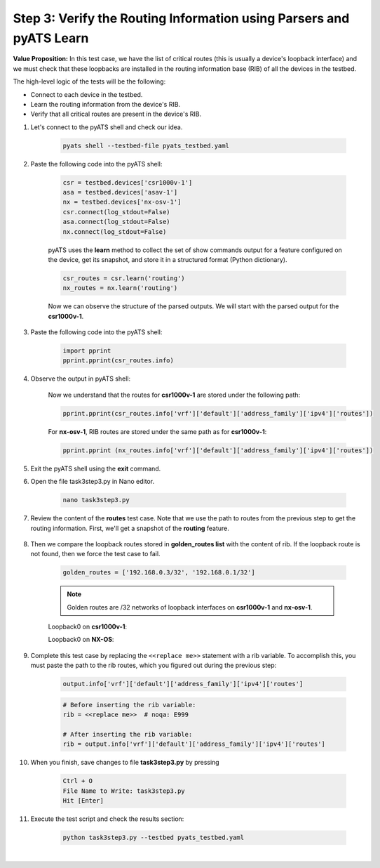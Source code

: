 Step 3: Verify the Routing Information using Parsers and pyATS Learn
####################################################################

**Value Proposition:** In this test case, we have the list of critical routes (this is usually a device's loopback interface) and we must check that these loopbacks are installed in the routing information base (RIB) of all the devices in the testbed.

The high-level logic of the tests will be the following:

- Connect to each device in the testbed.
- Learn the routing information from the device's RIB.
- Verify that all critical routes are present in the device's RIB.

#. Let's connect to the pyATS shell and check our idea.

    .. code-block:: bash

        pyats shell --testbed-file pyats_testbed.yaml

#. Paste the following code into the pyATS shell:

    .. code-block:: python

        csr = testbed.devices['csr1000v-1']
        asa = testbed.devices['asav-1']
        nx = testbed.devices['nx-osv-1']
        csr.connect(log_stdout=False)
        asa.connect(log_stdout=False)
        nx.connect(log_stdout=False)

    pyATS uses the **learn** method to collect the set of show commands output for a feature configured on the device, get its snapshot, and store it in a structured format (Python dictionary).

    .. code-block:: python

        csr_routes = csr.learn('routing')
        nx_routes = nx.learn('routing')

    Now we can observe the structure of the parsed outputs. We will start with the parsed output for the **csr1000v-1**.

#. Paste the following code into the pyATS shell:

    .. code-block:: python

        import pprint
        pprint.pprint(csr_routes.info)

#. Observe the output in pyATS shell:

    .. code-block:: bash
        :emphasize-lines: 17, 18

        In [3]: import pprint
            ...: pprint.pprint(csr_routes.info)
        {'vrf': {'Mgmt-intf': {'address_family': {'ipv4': {'routes': {'0.0.0.0/0': {'active': True,
                                                                            'metric': 0,
                                                                            'next_hop': {'next_hop_list': {1: {'index': 1,
                                                                                                               'next_hop': '198.18.1.1'}}},
                                                                            'route': '0.0.0.0/0',
                                                                            'route_preference': 1,
                                                                            'source_protocol': 'static',
                                                                            'source_protocol_codes': 'S*'},
                                                              '198.18.1.201/32': {'active': True,
                                                                                  'next_hop': {'outgoing_interface': {'GigabitEthernet1': {'outgoing_interface': 'GigabitEthernet1'}}},
                                                                                  'route': '198.18.1.201/32',
                                                                                  'source_protocol': 'local',
                                                                                  'source_protocol_codes': 'L'}}}}},
         'default': {'address_family': {'ipv4': {'routes': {'10.0.0.12/30': {'active': True,
                                                                             'next_hop': {'outgoing_interface': {'GigabitEthernet2': {'outgoing_interface': 'GigabitEthernet2'}}},
                                                                             'route': '10.0.0.12/30',
                                                                             'source_protocol': 'connected',
                                                                             'source_protocol_codes': 'C'},
                                                            '10.0.0.13/32': {'active': True,
                                                                             'next_hop': {'outgoing_interface': {'GigabitEthernet2': {'outgoing_interface': 'GigabitEthernet2'}}},
                                                                             'route': '10.0.0.13/32',
                                                                             'source_protocol': 'local',
                                                                             'source_protocol_codes': 'L'},

        # ...
    
    Now we understand that the routes for **csr1000v-1** are stored under the following path:

    .. code-block:: python

        pprint.pprint(csr_routes.info['vrf']['default']['address_family']['ipv4']['routes'])

    For **nx-osv-1**, RIB routes are stored under the same path as for **csr1000v-1**:

    .. code-block:: python

        pprint.pprint (nx_routes.info['vrf']['default']['address_family']['ipv4']['routes'])

#. Exit the pyATS shell using the **exit** command.

#. Open the file task3step3.py in Nano editor.

    .. code-block:: bash

        nano task3step3.py

#. Review the content of the **routes** test case. Note that we use the path to routes from the previous step to get the routing information. First, we'll get a snapshot of the **routing** feature.

    .. code-block:: python
        :emphasize-lines: 9

            @aetest.test
            def routes(self, device):
                """
                Verify that all devices have golden_routes installed in the RIB
                """

                if (device.os == 'iosxe') or (device.os == 'nxos'):

                    output = device.learn('routing')
                    rib = <<replace me>>  # noqa: E999

8. Then we compare the loopback routes stored in **golden_routes list** with the content of rib. If the loopback route is not found, then we force the test case to fail.

    .. code-block:: python

        golden_routes = ['192.168.0.3/32', '192.168.0.1/32']

    .. code-block:: python
        :emphasize-lines: 1, 3

        for route in golden_routes:
            if route not in rib:
                self.failed(f'{route} is not found')
            else:
                pass
    
    .. note::
        Golden routes are /32 networks of loopback interfaces on **csr1000v-1** and **nx-osv-1**.

    Loopback0 on **csr1000v-1**:

    .. code-block:: bash
        :emphasize-lines: 6

        csr1000v-1#sh ip int br
        Interface              IP-Address      OK? Method Status                Protocol
        GigabitEthernet1       198.18.1.201    YES TFTP   up                    up
        GigabitEthernet2       10.0.0.13       YES TFTP   up                    up
        GigabitEthernet3       10.0.0.17       YES TFTP   up                    up
        Loopback0              192.168.0.3     YES TFTP   up                    up

    Loopback0 on **NX-OS**:

    .. code-block:: bash
        :emphasize-lines: 5

        nx-osv-1# sh ip interface brief vrf all
 
        IP Interface Status for VRF "default"(1)
        Interface            IP Address      Interface Status
        Lo0                  192.168.0.1     protocol-up/link-up/admin-up
        Eth1/1               10.0.0.14       protocol-up/link-up/admin-up
        Eth1/2               10.0.0.18       protocol-up/link-up/admin-up
        Eth1/3               10.0.0.6        protocol-up/link-up/admin-up
        
        IP Interface Status for VRF "management"(2)
        Interface            IP Address      Interface Status
        mgmt0                198.18.1.203    protocol-up/link-up/admin-up
        
        IP Interface Status for VRF "inside"(3)
        Interface            IP Address      Interface Status
        Lo100                192.168.100.1   protocol-up/link-up/admin-up
        Eth1/4               10.0.0.10       protocol-up/link-up/admin-up

#. Complete this test case by replacing the ``<<replace me>>`` statement with a rib variable. To accomplish this, you must paste the path to the rib routes, which you figured out during the previous step:

    .. code-block:: python

        output.info['vrf']['default']['address_family']['ipv4']['routes']

    .. code-block:: python

        # Before inserting the rib variable:
        rib = <<replace me>>  # noqa: E999

        # After inserting the rib variable:
        rib = output.info['vrf']['default']['address_family']['ipv4']['routes']

#. When you finish, save changes to file **task3step3.py** by pressing

    .. code-block:: bash

        Ctrl + O
        File Name to Write: task3step3.py
        Hit [Enter]

#. Execute the test script and check the results section:

    .. code-block:: bash

        python task3step3.py --testbed pyats_testbed.yaml

    .. image:: images/task8_labpyats.png
        :width: 75%
        :align: center

|

.. sectionauthor:: Luis Rueda <lurueda@cisco.com>, Jairo Leon <jaileon@cisco.com>
